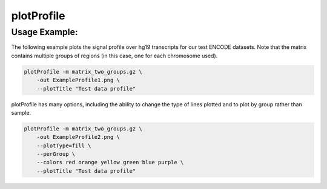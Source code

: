 plotProfile
===========

.. argparse::
   :ref: deeptools.plotProfile.parse_arguments
   :prog: plotProfile

Usage Example:
~~~~~~~~~~~~~~

The following example plots the signal profile over hg19 transcripts for our test ENCODE datasets. Note that the matrix contains multiple groups of regions (in this case, one for each chromosome used).

.. code:: bash

    plotProfile -m matrix_two_groups.gz \
        -out ExampleProfile1.png \
        --plotTitle "Test data profile"

.. image:: test_plots/ExampleProfile1.png

plotProfile has many options, including the ability to change the type of lines plotted and to plot by group rather than sample.

.. code:: bash

    plotProfile -m matrix_two_groups.gz \
        -out ExampleProfile2.png \
        --plotType=fill \
        --perGroup \
        --colors red orange yellow green blue purple \
        --plotTitle "Test data profile"

.. image:: test_plots/ExampleProfile2.png

